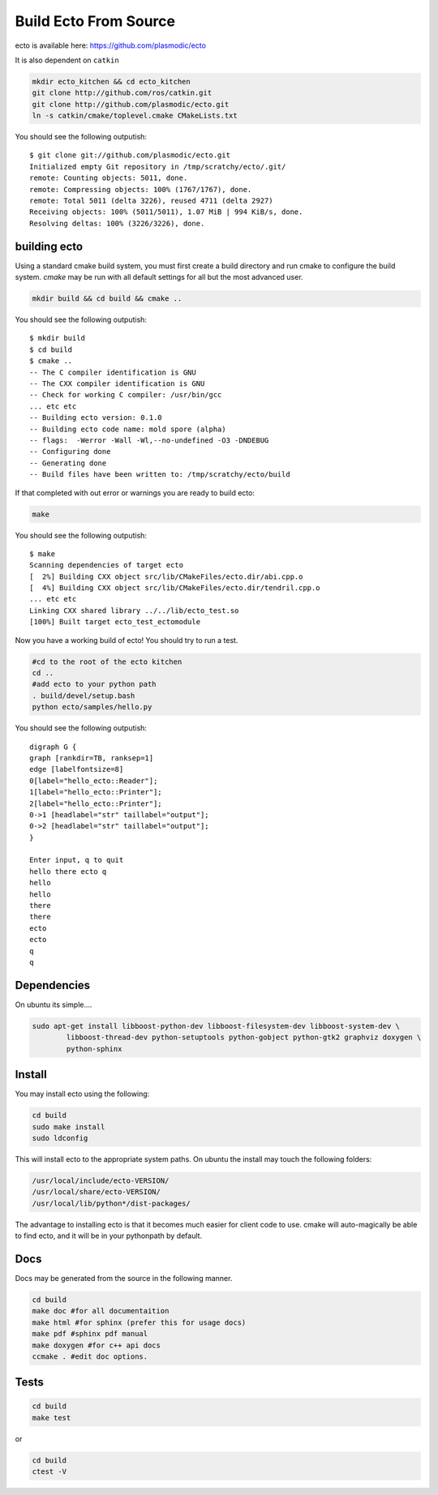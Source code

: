 Build Ecto From Source
======================

ecto is available here: https://github.com/plasmodic/ecto

It is also dependent on ``catkin``

.. code-block:: bash

  mkdir ecto_kitchen && cd ecto_kitchen
  git clone http://github.com/ros/catkin.git
  git clone http://github.com/plasmodic/ecto.git
  ln -s catkin/cmake/toplevel.cmake CMakeLists.txt

You should see the following outputish:

::

    $ git clone git://github.com/plasmodic/ecto.git
    Initialized empty Git repository in /tmp/scratchy/ecto/.git/
    remote: Counting objects: 5011, done.
    remote: Compressing objects: 100% (1767/1767), done.
    remote: Total 5011 (delta 3226), reused 4711 (delta 2927)
    Receiving objects: 100% (5011/5011), 1.07 MiB | 994 KiB/s, done.
    Resolving deltas: 100% (3226/3226), done.


building ecto
-------------

Using a standard cmake build system, you must first create a build directory and
run cmake to configure the build system. `cmake` may be run with all default settings for all but
the most advanced user.

.. code-block:: bash

  mkdir build && cd build && cmake ..


You should see the following outputish:

::

    $ mkdir build
    $ cd build
    $ cmake ..
    -- The C compiler identification is GNU
    -- The CXX compiler identification is GNU
    -- Check for working C compiler: /usr/bin/gcc
    ... etc etc
    -- Building ecto version: 0.1.0
    -- Building ecto code name: mold spore (alpha)
    -- flags:  -Werror -Wall -Wl,--no-undefined -O3 -DNDEBUG
    -- Configuring done
    -- Generating done
    -- Build files have been written to: /tmp/scratchy/ecto/build


If that completed with out error or warnings you are ready to build ecto:

.. code-block:: sh

    make

You should see the following outputish:

::

    $ make
    Scanning dependencies of target ecto
    [  2%] Building CXX object src/lib/CMakeFiles/ecto.dir/abi.cpp.o
    [  4%] Building CXX object src/lib/CMakeFiles/ecto.dir/tendril.cpp.o
    ... etc etc
    Linking CXX shared library ../../lib/ecto_test.so
    [100%] Built target ecto_test_ectomodule


Now you have a working build of ecto! You should try to run a test.

.. code-block:: sh

    #cd to the root of the ecto kitchen
    cd ..
    #add ecto to your python path
    . build/devel/setup.bash
    python ecto/samples/hello.py

You should see the following outputish:

::

    digraph G {
    graph [rankdir=TB, ranksep=1]
    edge [labelfontsize=8]
    0[label="hello_ecto::Reader"];
    1[label="hello_ecto::Printer"];
    2[label="hello_ecto::Printer"];
    0->1 [headlabel="str" taillabel="output"];
    0->2 [headlabel="str" taillabel="output"];
    }

    Enter input, q to quit
    hello there ecto q
    hello
    hello
    there
    there
    ecto
    ecto
    q
    q

Dependencies
----------------------------------------

On ubuntu its simple....

.. code-block:: sh

    sudo apt-get install libboost-python-dev libboost-filesystem-dev libboost-system-dev \
            libboost-thread-dev python-setuptools python-gobject python-gtk2 graphviz doxygen \
            python-sphinx

Install
---------------------------------------

You may install ecto using the following:

.. code-block:: sh

  cd build
  sudo make install
  sudo ldconfig


This will install ecto to the appropriate system paths. On ubuntu the install may touch the following folders:

.. code-block:: sh

  /usr/local/include/ecto-VERSION/
  /usr/local/share/ecto-VERSION/
  /usr/local/lib/python*/dist-packages/


The advantage to installing ecto is that it becomes much easier for client code to use.  cmake will auto-magically
be able to find ecto, and it will be in your pythonpath by default.

Docs
------------------------------------------------

Docs may be generated from the source in the following manner.

.. code-block:: sh

	cd build
	make doc #for all documentaition
	make html #for sphinx (prefer this for usage docs)
	make pdf #sphinx pdf manual
	make doxygen #for c++ api docs
	ccmake . #edit doc options.

Tests
--------------------------------------------------

.. code-block:: sh

	cd build
	make test

or

.. code-block:: sh

	cd build
	ctest -V

